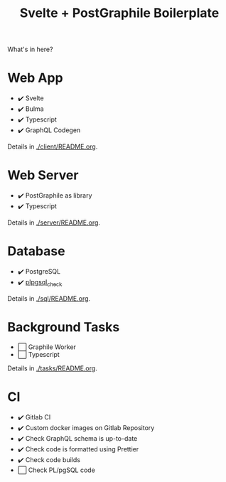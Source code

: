 #+TITLE: Svelte + PostGraphile Boilerplate

What's in here?

* Web App

- ✔️ Svelte
- ✔️ Bulma
- ✔️ Typescript
- ✔️ GraphQL Codegen

Details in [[./client/README.org]].

* Web Server

- ✔️ PostGraphile as library
- ✔️ Typescript

Details in [[./server/README.org]].

* Database

- ✔️ PostgreSQL
- ✔️ [[https://github.com/okbob/plpgsql_check][plpgsql_check]]

Details in [[./sql/README.org]].

* Background Tasks

- ⬜ Graphile Worker
- ⬜ Typescript

Details in [[./tasks/README.org]].

* CI

- ✔️ Gitlab CI
- ✔️ Custom docker images on Gitlab Repository
- ✔️ Check GraphQL schema is up-to-date
- ✔️ Check code is formatted using Prettier
- ✔️ Check code builds
- ⬜ Check PL/pgSQL code
